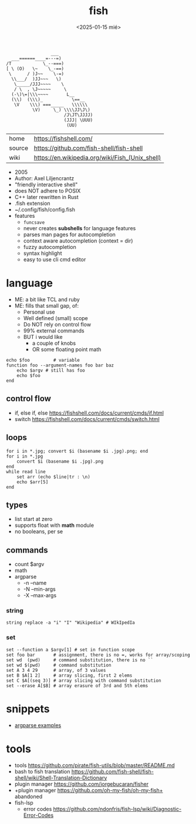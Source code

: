 #+TITLE: fish
#+DATE: <2025-01-15 mié>

#+begin_src
                 ___
  ___======____=---=)
/T            \_--===)
[ \ (O)   \~    \_-==)
 \      / )J~~    \-=)
  \\___/  )JJ~~~   \)
   \_____/JJJ~~~~    \
   / \  , \J~~~~~     \
  (-\)\=|\\\~~~~       L__
  (\\)  (\\\)_           \==__
   \V    \\\) ===_____   \\\\\\
          \V)     \_) \\\\JJ\J\)
                      /J\JT\JJJJ)
                      (JJJ| \UUU)
                       (UU)
#+end_src

|--------+-------------------------------------------------|
| home   | https://fishshell.com/                          |
| source | https://github.com/fish-shell/fish-shell        |
| wiki   | https://en.wikipedia.org/wiki/Fish_(Unix_shell) |
|--------+-------------------------------------------------|

- 2005
- Author: Axel Liljencrantz
- "friendly interactive shell"
- does NOT adhere to POSIX
- C++ later rewritten in Rust
- .fish extension
- ~/.config/fish/config.fish
- features
  - ~funcsave~
  - never creates *subshells* for language features
  - parses man pages for autocompletion
  - context aware autocompletion (context = dir)
  - fuzzy autocompletion
  - syntax highlight
  - easy to use cli cmd editor

* language

- ME: a bit like TCL and ruby
- ME: fills that small gap, of:
  - Personal use
  - Well defined (small) scope
  - Do NOT rely on control flow
  - 99% external commands
  - BUT i would like
    - a couple of knobs
    - OR some floating point math

#+begin_src fish
  echo $foo         # variable
  function foo --argument-names foo bar baz
      echo $argv # still has foo
      echo $foo
  end
#+end_src

** control flow

- if, else if, else https://fishshell.com/docs/current/cmds/if.html
- switch https://fishshell.com/docs/current/cmds/switch.html

** loops

#+begin_src fish
  for i in *.jpg; convert $i (basename $i .jpg).png; end
  for i in *.jpg
      convert $i (basename $i .jpg).png
  end
  while read line
      set arr (echo $line|tr : \n)
      echo $arr[5]
  end
#+end_src

** types

- list start at zero
- supports float with *math* module
- no booleans, per se

** commands
- count $argv
- math
- argparse
  - -n --name
  - -N --min-args
  - -X --max-args
*** string

#+begin_src fish
  string replace -a "i" "I" "Wikipedia" # WIkIpedIa
#+end_src

*** set

#+begin_src fish
  set --function a $argv[1] # set in function scope
  set foo bar       # assignment, there is no =, works for array/scoping
  set wd  (pwd)     # command substitution, there is no ``
  set wd $(pwd)     # command substitution
  set A 3 4 29      # array, of 3 values
  set B $A[1 2]     # array slicing, first 2 elems
  set C $A[(seq 3)] # array slicing with command substitution
  set --erase A[$B] # array erasure of 3rd and 5th elems
#+end_src

* snippets

- [[https://github.com/EnclaveConsulting/Fish-Shell-argparse-Examples/][argparse examples]]

* tools

- tools https://github.com/pirate/fish-utils/blob/master/README.md
- bash to fish translation https://github.com/fish-shell/fish-shell/wiki/Shell-Translation-Dictionary
- plugin manager https://github.com/jorgebucaran/fisher
- +plugin manager https://github.com/oh-my-fish/oh-my-fish+ abandoned
- fish-lsp
  - error codes https://github.com/ndonfris/fish-lsp/wiki/Diagnostic-Error-Codes
